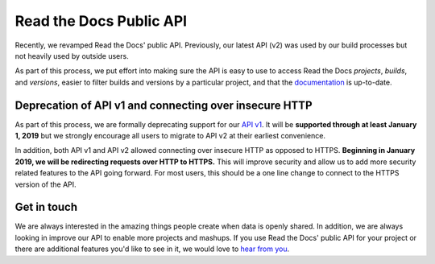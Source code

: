 .. post:: August 2, 2018
   :tags: api, feature, reference
   :author: David
   :location: SAN

Read the Docs Public API
========================

Recently, we revamped Read the Docs' public API.
Previously, our latest API (v2) was used by our build processes
but not heavily used by outside users.

As part of this process, we put effort into making sure the API is easy to use
to access Read the Docs *projects*, *builds*, and *versions*,
easier to filter builds and versions by a particular project,
and that the `documentation`_ is up-to-date.

.. _documentation: https://docs.readthedocs.io/en/latest/api/v2.html


Deprecation of API v1 and connecting over insecure HTTP
-------------------------------------------------------

As part of this process, we are formally deprecating support for our `API v1`_.
It will be **supported through at least January 1, 2019**
but we strongly encourage all users to migrate to API v2 at their earliest convenience.

In addition, both API v1 and API v2 allowed connecting over insecure HTTP
as opposed to HTTPS. **Beginning in January 2019, we will be redirecting requests over HTTP to HTTPS.**
This will improve security and allow us to add more security related features to the API going forward.
For most users, this should be a one line change to connect to the HTTPS version of the API.

.. _API v1: https://docs.readthedocs.io/en/latest/api/v1.html


Get in touch
------------

We are always interested in the amazing things people create when data is openly shared.
In addition, we are always looking in improve our API to enable more projects and mashups.
If you use Read the Docs' public API for your project
or there are additional features you'd like to see in it,
we would love to `hear from you`_.

.. _hear from you: mailto:team@readthedocs.org
